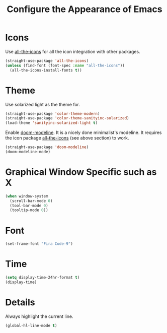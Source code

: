 #+TITLE: Configure the Appearance of Emacs
#+STARTUP: showall

* Icons

Use [[https://github.com/domtronn/all-the-icons.el/][all-the-icons]] for all the icon integration with other packages.

#+BEGIN_SRC emacs-lisp
  (straight-use-package 'all-the-icons)
  (unless (find-font (font-spec :name "all-the-icons"))
    (all-the-icons-install-fonts t))
#+END_SRC

* Theme

Use solarized light as the theme for.

#+BEGIN_SRC emacs-lisp
(straight-use-package 'color-theme-modern)
(straight-use-package 'color-theme-sanityinc-solarized)
(load-theme 'sanityinc-solarized-light t)
#+END_SRC

Enable [[https://github.com/seagle0128/doom-modeline][doom-modeline]]. It is a nicely done minimalist's modeline. It
requires the icon package [[https://github.com/domtronn/all-the-icons.el/][all-the-icons]] (see above section) to work.

#+BEGIN_SRC emacs-lisp
  (straight-use-package 'doom-modeline)
  (doom-modeline-mode)
#+END_SRC

* Graphical Window Specific such as X

#+BEGIN_SRC emacs-lisp
  (when window-system
    (scroll-bar-mode 0)
    (tool-bar-mode 0)
    (tooltip-mode 0))
#+END_SRC

* Font

#+BEGIN_SRC emacs-lisp
  (set-frame-font "Fira Code-9")
#+END_SRC

* Time

#+BEGIN_SRC emacs-lisp
(setq display-time-24hr-format t)
(display-time)
#+END_SRC

* Details

Always highlight the current line.

#+BEGIN_SRC emacs-lisp
  (global-hl-line-mode t)
#+END_SRC

